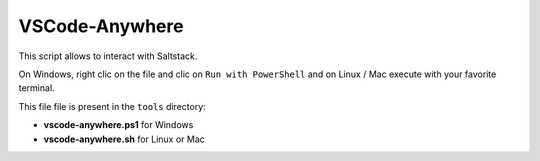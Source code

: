 .. _tool_vscode-anywhere:

===============
VSCode-Anywhere
===============

This script allows to interact with Saltstack.

On Windows, right clic on the file and clic on ``Run with PowerShell`` and on
Linux / Mac execute with your favorite terminal.

This file file is present in the ``tools`` directory:

- **vscode-anywhere.ps1** for Windows
- **vscode-anywhere.sh** for Linux or Mac


